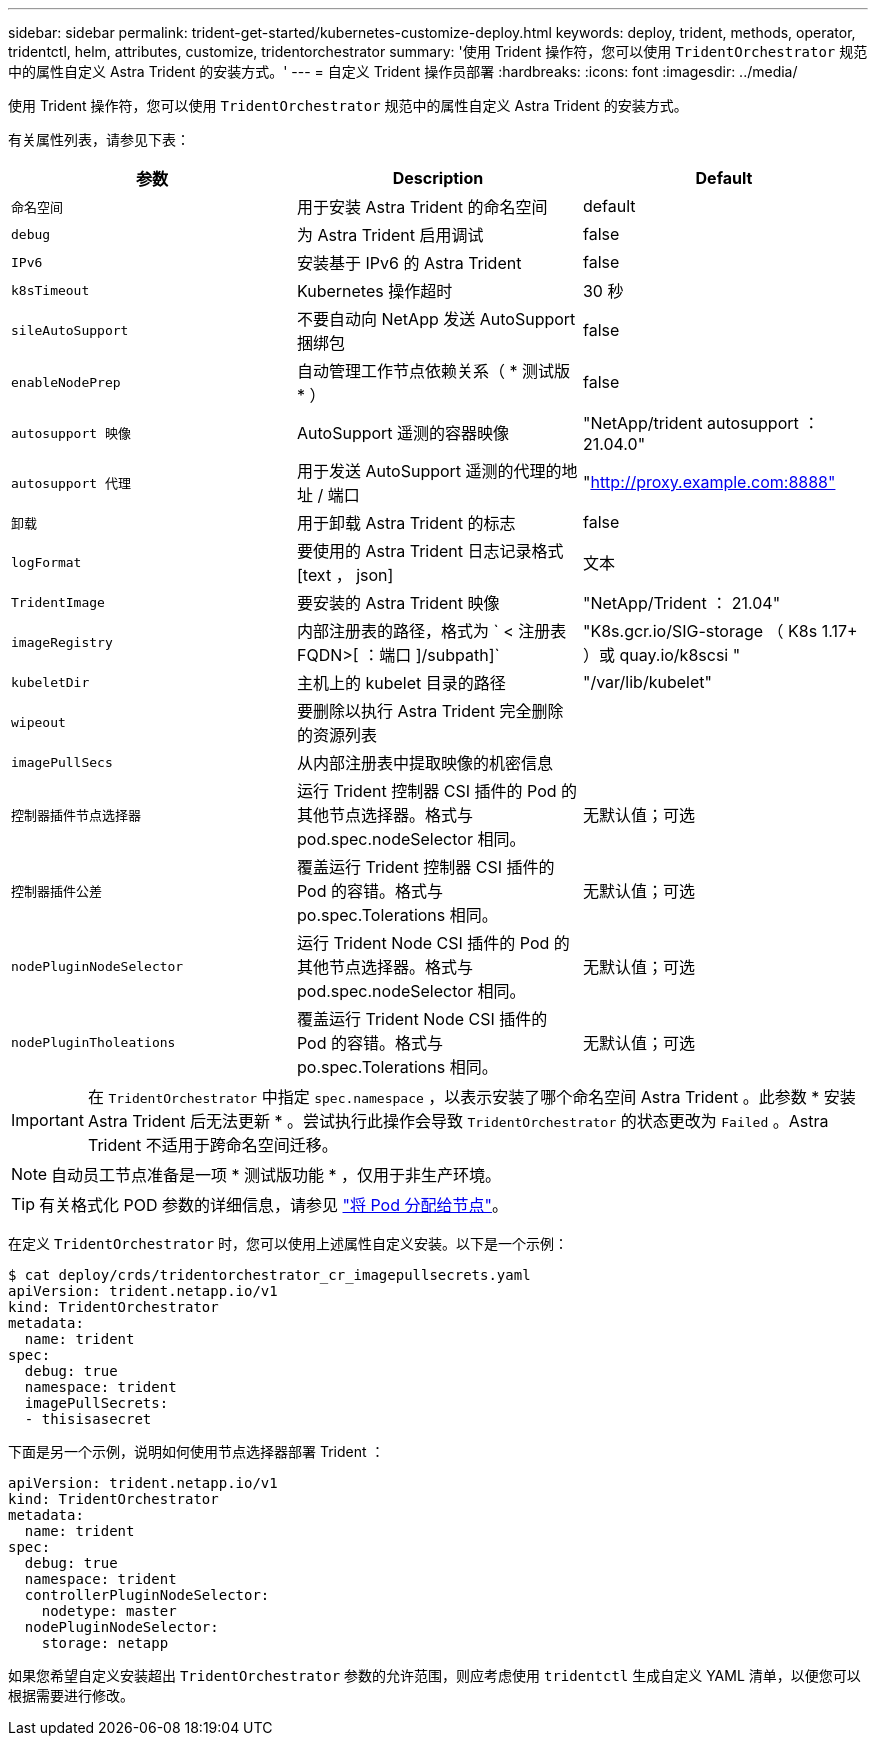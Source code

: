 ---
sidebar: sidebar 
permalink: trident-get-started/kubernetes-customize-deploy.html 
keywords: deploy, trident, methods, operator, tridentctl, helm, attributes, customize, tridentorchestrator 
summary: '使用 Trident 操作符，您可以使用 `TridentOrchestrator` 规范中的属性自定义 Astra Trident 的安装方式。' 
---
= 自定义 Trident 操作员部署
:hardbreaks:
:icons: font
:imagesdir: ../media/


使用 Trident 操作符，您可以使用 `TridentOrchestrator` 规范中的属性自定义 Astra Trident 的安装方式。

有关属性列表，请参见下表：

[cols="3"]
|===
| 参数 | Description | Default 


| `命名空间` | 用于安装 Astra Trident 的命名空间 | default 


| `debug` | 为 Astra Trident 启用调试 | false 


| `IPv6` | 安装基于 IPv6 的 Astra Trident | false 


| `k8sTimeout` | Kubernetes 操作超时 | 30 秒 


| `sileAutoSupport` | 不要自动向 NetApp 发送 AutoSupport 捆绑包 | false 


| `enableNodePrep` | 自动管理工作节点依赖关系（ * 测试版 * ） | false 


| `autosupport 映像` | AutoSupport 遥测的容器映像 | "NetApp/trident autosupport ： 21.04.0" 


| `autosupport 代理` | 用于发送 AutoSupport 遥测的代理的地址 / 端口 | "http://proxy.example.com:8888"[] 


| `卸载` | 用于卸载 Astra Trident 的标志 | false 


| `logFormat` | 要使用的 Astra Trident 日志记录格式 [text ， json] | 文本 


| `TridentImage` | 要安装的 Astra Trident 映像 | "NetApp/Trident ： 21.04" 


| `imageRegistry` | 内部注册表的路径，格式为 ` < 注册表 FQDN>[ ：端口 ]/subpath]` | "K8s.gcr.io/SIG-storage （ K8s 1.17+ ）或 quay.io/k8scsi " 


| `kubeletDir` | 主机上的 kubelet 目录的路径 | "/var/lib/kubelet" 


| `wipeout` | 要删除以执行 Astra Trident 完全删除的资源列表 |  


| `imagePullSecs` | 从内部注册表中提取映像的机密信息 |  


| `控制器插件节点选择器` | 运行 Trident 控制器 CSI 插件的 Pod 的其他节点选择器。格式与 pod.spec.nodeSelector 相同。 | 无默认值；可选 


| `控制器插件公差` | 覆盖运行 Trident 控制器 CSI 插件的 Pod 的容错。格式与 po.spec.Tolerations 相同。 | 无默认值；可选 


| `nodePluginNodeSelector` | 运行 Trident Node CSI 插件的 Pod 的其他节点选择器。格式与 pod.spec.nodeSelector 相同。 | 无默认值；可选 


| `nodePluginTholeations` | 覆盖运行 Trident Node CSI 插件的 Pod 的容错。格式与 po.spec.Tolerations 相同。 | 无默认值；可选 
|===

IMPORTANT: 在 `TridentOrchestrator` 中指定 `spec.namespace` ，以表示安装了哪个命名空间 Astra Trident 。此参数 * 安装 Astra Trident 后无法更新 * 。尝试执行此操作会导致 `TridentOrchestrator` 的状态更改为 `Failed` 。Astra Trident 不适用于跨命名空间迁移。


NOTE: 自动员工节点准备是一项 * 测试版功能 * ，仅用于非生产环境。


TIP: 有关格式化 POD 参数的详细信息，请参见 link:https://kubernetes.io/docs/concepts/scheduling-eviction/assign-pod-node/["将 Pod 分配给节点"^]。

在定义 `TridentOrchestrator` 时，您可以使用上述属性自定义安装。以下是一个示例：

[listing]
----
$ cat deploy/crds/tridentorchestrator_cr_imagepullsecrets.yaml
apiVersion: trident.netapp.io/v1
kind: TridentOrchestrator
metadata:
  name: trident
spec:
  debug: true
  namespace: trident
  imagePullSecrets:
  - thisisasecret
----
下面是另一个示例，说明如何使用节点选择器部署 Trident ：

[listing]
----
apiVersion: trident.netapp.io/v1
kind: TridentOrchestrator
metadata:
  name: trident
spec:
  debug: true
  namespace: trident
  controllerPluginNodeSelector:
    nodetype: master
  nodePluginNodeSelector:
    storage: netapp
----
如果您希望自定义安装超出 `TridentOrchestrator` 参数的允许范围，则应考虑使用 `tridentctl` 生成自定义 YAML 清单，以便您可以根据需要进行修改。
